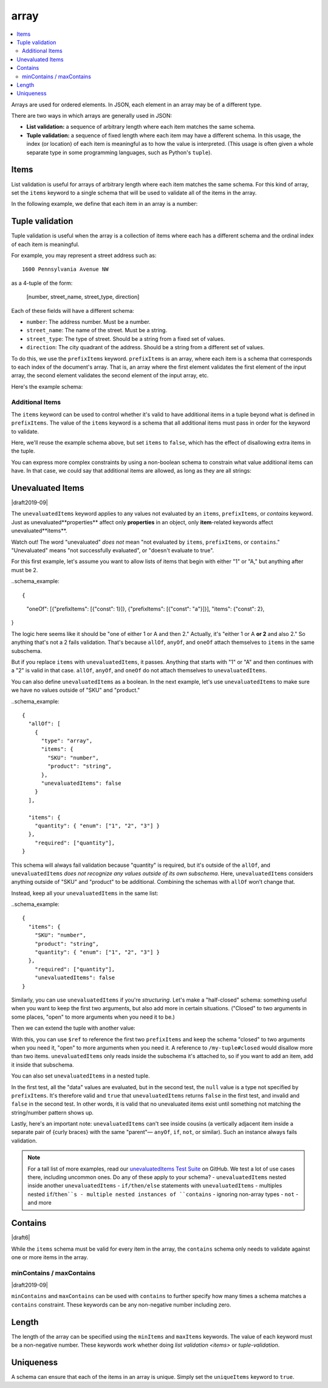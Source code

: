 .. index::
   single: array

.. _array:

array
-----

.. contents:: :local:

Arrays are used for ordered elements.  In JSON, each element in an
array may be of a different type.

.. language_specific::

   --Python
   In Python, "array" is analogous to a ``list`` or ``tuple`` type,
   depending on usage.  However, the ``json`` module in the Python
   standard library will always use Python lists to represent JSON
   arrays.
   --Ruby
   In Ruby, "array" is analogous to a ``Array`` type.

.. schema_example::

    { "type": "array" }
    --
    [1, 2, 3, 4, 5]
    --
    [3, "different", { "types" : "of values" }]
    --X
    {"Not": "an array"}

There are two ways in which arrays are generally used in JSON:

- **List validation:** a sequence of arbitrary length where each
  item matches the same schema.

- **Tuple validation:** a sequence of fixed length where each item may
  have a different schema.  In this usage, the index (or location) of
  each item is meaningful as to how the value is interpreted.  (This
  usage is often given a whole separate type in some programming
  languages, such as Python's ``tuple``).

.. index::
   single: array; items
   single: items

.. _items:

Items
'''''

List validation is useful for arrays of arbitrary length where each
item matches the same schema.  For this kind of array, set the
``items`` keyword to a single schema that will be used to validate all
of the items in the array.

In the following example, we define that each item in an array is a
number:

.. schema_example::

   {
     "type": "array",
     "items": {
       "type": "number"
     }
   }
   --
   [1, 2, 3, 4, 5]
   --X
   // A single "non-number" causes the whole array to be invalid:
   [1, 2, "3", 4, 5]
   --
   // The empty array is always valid:
   []

.. index::
   single: array; tuple validation

.. _tuple-validation:

Tuple validation
''''''''''''''''

Tuple validation is useful when the array is a collection of items
where each has a different schema and the ordinal index of each item
is meaningful.

For example, you may represent a street address such as::

    1600 Pennsylvania Avenue NW

as a 4-tuple of the form:

    [number, street_name, street_type, direction]

Each of these fields will have a different schema:

- ``number``: The address number.  Must be a number.

- ``street_name``: The name of the street.  Must be a string.

- ``street_type``: The type of street.  Should be a string from a
  fixed set of values.

- ``direction``: The city quadrant of the address.  Should be a string
  from a different set of values.

To do this, we use the ``prefixItems`` keyword. ``prefixItems`` is an
array, where each item is a schema that corresponds to each index of
the document's array. That is, an array where the first element
validates the first element of the input array, the second element
validates the second element of the input array, etc.

.. draft_specific::
   --Draft 4 - 2019-09
   In Draft 4 - 2019-09, tuple validation was handled by an alternate
   form of the ``items`` keyword. When ``items`` was an array of
   schemas instead of a single schema, it behaved the way
   ``prefixItems`` behaves.

Here's the example schema:

.. schema_example::

    {
      "type": "array",
      "prefixItems": [
        { "type": "number" },
        { "type": "string" },
        { "enum": ["Street", "Avenue", "Boulevard"] },
        { "enum": ["NW", "NE", "SW", "SE"] }
      ]
    }
    --
    [1600, "Pennsylvania", "Avenue", "NW"]
    --X
    // "Drive" is not one of the acceptable street types:
    [24, "Sussex", "Drive"]
    --X
    // This address is missing a street number
    ["Palais de l'Élysée"]
    --
    // It's okay to not provide all of the items:
    [10, "Downing", "Street"]
    --
    // And, by default, it's also okay to add additional items to end:
    [1600, "Pennsylvania", "Avenue", "NW", "Washington"]

.. index::
   single: array; tuple validation; items
   single: items

.. _additionalitems:

Additional Items
~~~~~~~~~~~~~~~~

The ``items`` keyword can be used to control whether it's valid to
have additional items in a tuple beyond what is defined in
``prefixItems``. The value of the ``items`` keyword is a schema that
all additional items must pass in order for the keyword to validate.

.. draft_specific::

   --Draft 4 - 2019-09
   Before to Draft 2020-12, you would use the ``additionalItems``
   keyword to constrain additional items on a tuple. It works the same
   as ``items``, only the name has changed.

   --Draft 6 - 2019-09
   In Draft 6 - 2019-09, the ``additionalItems`` keyword is ignored if
   there is not a "tuple validation" ``items`` keyword present in the
   same schema.

Here, we'll reuse the example schema above, but set
``items`` to ``false``, which has the effect of disallowing
extra items in the tuple.

.. schema_example::

    {
      "type": "array",
      "prefixItems": [
        { "type": "number" },
        { "type": "string" },
        { "enum": ["Street", "Avenue", "Boulevard"] },
        { "enum": ["NW", "NE", "SW", "SE"] }
      ],
      "items": false
    }
    --
    [1600, "Pennsylvania", "Avenue", "NW"]
    --
    // It's ok to not provide all of the items:
    [1600, "Pennsylvania", "Avenue"]
    --X
    // But, since ``items`` is ``false``, we can't provide
    // extra items:
    [1600, "Pennsylvania", "Avenue", "NW", "Washington"]

You can express more complex constraints by using a non-boolean schema
to constrain what value additional items can have. In that case, we
could say that additional items are allowed, as long as they are all
strings:

.. schema_example::

    {
      "type": "array",
      "prefixItems": [
        { "type": "number" },
        { "type": "string" },
        { "enum": ["Street", "Avenue", "Boulevard"] },
        { "enum": ["NW", "NE", "SW", "SE"] }
      ],
      "items": { "type": "string" }
    }
    --
    // Extra string items are ok ...
    [1600, "Pennsylvania", "Avenue", "NW", "Washington"]
    --X
    // ... but not anything else
    [1600, "Pennsylvania", "Avenue", "NW", 20500]

.. index::
   single: array; tuple validation; unevaluatedItems
   single: unevaluatedItems

.. _unevaluateditems:

Unevaluated Items
'''''''''''''''''

|draft2019-09|

The ``unevaluatedItems`` keyword applies to any values not evaluated
by an ``items``, ``prefixItems``, or `contains` keyword. Just as
unevaluated**properties** affect only **properties** in an object, only
**item**-related keywords affect unevaluated**items**.

.. note::
Watch out! The word "unevaluated" *does not* mean "not evaluated by
``items``, ``prefixItems``, or ``contains``." "Unevaluated" means
"not successfully evaluated", or "doesn't evaluate to true".

For this first example, let's assume you want to allow lists of items
that begin with either "1" or "A," but anything after must be 2.

..schema_example::

{
    "oneOf": [{"prefixItems": [{"const": 1}]}, {"prefixItems": [{"const": "a"}]}],
    "items": {"const": 2},
}

The logic here seems like it should be "one of either 1 or A and then 2."
Actually, it's "either 1 or A **or 2** and also 2." So anything that's
not a 2 fails validation. That's because ``allOf``, ``anyOf``, and ``oneOf``
attach themselves to ``items`` in the same subschema.

But if you replace ``items`` with ``unevaluatedItems``, it passes.
Anything that starts with "1" or "A" and then continues with a "2" is
valid in that case. ``allOf``, ``anyOf``, and ``oneOf`` do not attach
themselves to ``unevaluatedItems``.

You can also define ``unevaluatedItems`` as a boolean. In the next
example, let's use ``unevaluatedItems`` to make sure we have no values
outside of "SKU" and "product."

..schema_example::

    {
      "allOf": [
        {
          "type": "array",
          "items": {
            "SKU": "number",
            "product": "string",
          },
          "unevaluatedItems": false
        }
      ],

      "items": {
        "quantity": { "enum": ["1", "2", "3"] }
      },
        "required": ["quantity"],
    }

This schema will always fail validation because "quantity" is required,
but it's outside of the ``allOf``, and ``unevaluatedItems`` *does not recognize any values outside of its own subschema*.
Here, ``unevaluatedItems`` considers anything outside of "SKU" and
"product" to be additional. Combining the schemas with ``allOf`` won’t
change that.

Instead, keep all your ``unevaluatedItems`` in the same list:

..schema_example::

    {
      "items": {
        "SKU": "number",
        "product": "string",
        "quantity": { "enum": ["1", "2", "3"] }
      },
        "required": ["quantity"],
        "unevaluatedItems": false
    }

Similarly, you can use ``unevaluatedItems`` if you're `structuring`.
Let's make a "half-closed" schema: something useful when you want to
keep the first two arguments, but also add more in certain situations.
("Closed" to two arguments in some places, "open" to more arguments
when you need it to be.)

.. schema_example::

    {
      "$id": "https://example.com/my-tuple",

      "type": "array",
      "prefixItems": [
        true,
        { "type": "boolean" }
      ],

      "$defs": {
        "closed": {
          "$anchor": "closed",
          "$ref": "#",
          "unevaluatedItems": false
        }
      }
    }

Then we can extend the tuple with another value:

.. schema_example::

    {
      "$id": "https://example.com/my-extended-tuple",

      "$ref": "https://example.com/my-tuple",
      "prefixItems": [
        true,
        true,
        { "type": "boolean" }
      ],
      "unevaluatedItems": false
    }

With this, you can use ``$ref`` to reference the first two
``prefixItems`` and keep the schema "closed" to two arguments when
you need it, "open" to more arguments when you need it. A reference to
``/my-tuple#closed`` would disallow more than two items.
``unevaluatedItems`` only reads inside the subschema it's attached to,
so if you want to add an item, add it inside that subschema.

You can also set ``unevaluatedItems`` in a nested tuple.

.. schema_example::

    {
        "description": "unevaluatedItems with nested tuple",
        "schema": {
            "prefixItems": [
                { "type": "string" }
            ],
            "allOf": [
                {
                    "prefixItems": [
                      true,
                      { "type": "number" }
                    ]
                }
            ],
            "unevaluatedItems": false
        },
        "tests": [
            {
                "description": "with no unevaluated items",
                "data": ["foo", 42],
                "valid": true
            },
            {
                "description": "with unevaluated items",
                "data": ["foo", 42, null],
                "valid": false
            }
        ]
    }

In the first test, all the "data" values are evaluated, but in the
second test, the ``null`` value is a type not specified by
``prefixItems``. It's therefore valid and ``true`` that
``unevaluatedItems`` returns ``false`` in the first test, and invalid
and ``false`` in the second test. In other words, it is valid that no
unevaluated items exist until something not matching the string/number
pattern shows up.

Lastly, here's an important note: ``unevaluatedItems`` can't see inside
cousins (a vertically adjacent item inside a separate pair of {curly
braces} with the same "parent"— ``anyOf``, ``if``, ``not``, or similar).
Such an instance always fails validation.

.. schema_example::

    {
        "description": "unevaluatedItems can't see inside cousins",
        "schema": {
            "$schema": "https://json-schema.org/draft/2020-12/schema",
            "oneOf": [
                {
                  "prefixItems": [ true ]
                },
                { "unevaluatedItems": false }
            ]
        },
        "tests": [
            {
                "description": "always fails",
                "data": [ 1 ],
                "valid": false
            }
        ]
    }

.. note::
   For a tall list of more examples, read our `unevaluatedItems Test Suite <https://github.com/json-schema-org/JSON-Schema-Test-Suite/blob/main/tests/draft2020-12/unevaluatedItems.json>`_ on GitHub.
   We test a lot of use cases there, including uncommon ones. Do any
   of these apply to your schema?
   - ``unevaluatedItems`` nested inside another ``unevaluatedItems``
   - ``if/then/else`` statements with ``unevaluatedItems``
   - multiples nested ``if``/``then``s
   - multiple nested instances of ``contains``
   - ignoring non-array types
   - ``not``
   - and more

.. index::
   single: array; contains
   single: contains

.. _contains:

Contains
''''''''

|draft6|

While the ``items`` schema must be valid for every item in the array,
the ``contains`` schema only needs to validate against one or more
items in the array.

.. schema_example::

   {
      "type": "array",
      "contains": {
        "type": "number"
      }
   }
   --
   // A single "number" is enough to make this pass:
   ["life", "universe", "everything", 42]
   --X
   // But if we have no number, it fails:
   ["life", "universe", "everything", "forty-two"]
   --
   // All numbers is, of course, also okay:
   [1, 2, 3, 4, 5]

minContains / maxContains
~~~~~~~~~~~~~~~~~~~~~~~~~

|draft2019-09|

``minContains`` and ``maxContains`` can be used with ``contains`` to
further specify how many times a schema matches a ``contains``
constraint. These keywords can be any non-negative number including
zero.

.. schema_example::

   {
     "type": "array",
     "contains": {
       "type": "number"
     },
     "minContains": 2,
     "maxContains": 3
   }
   --X
   // Fails ``minContains``
   ["apple", "orange", 2]
   --
   ["apple", "orange", 2, 4]
   --
   ["apple", "orange", 2, 4, 8]
   --X
   // Fails ``maxContains``
   ["apple", "orange", 2, 4, 8, 16]

.. index::
   single: array; length
   single: minItems
   single: maxItems

.. _length:

Length
''''''

The length of the array can be specified using the ``minItems`` and
``maxItems`` keywords.  The value of each keyword must be a
non-negative number.  These keywords work whether doing
`list validation <items>` or `tuple-validation`.

.. schema_example::

   {
     "type": "array",
     "minItems": 2,
     "maxItems": 3
   }
   --X
   []
   --X
   [1]
   --
   [1, 2]
   --
   [1, 2, 3]
   --X
   [1, 2, 3, 4]


.. index::
   single: array; uniqueness
   single: uniqueItems

.. _uniqueItems:

Uniqueness
''''''''''

A schema can ensure that each of the items in an array is unique.
Simply set the ``uniqueItems`` keyword to ``true``.

.. schema_example::

   {
     "type": "array",
     "uniqueItems": true
   }
   --
   [1, 2, 3, 4, 5]
   --X
   [1, 2, 3, 3, 4]
   --
   // The empty array always passes:
   []
